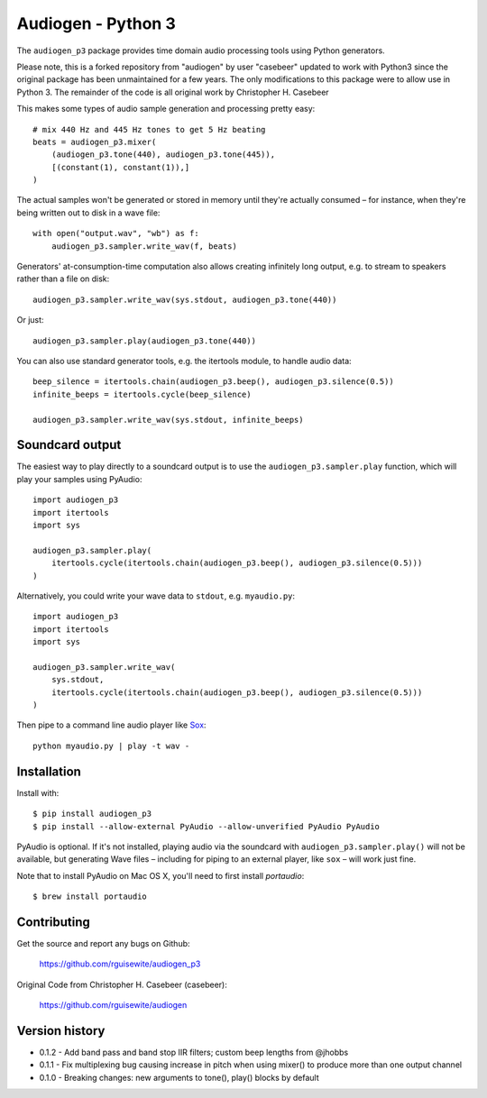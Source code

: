 Audiogen - Python 3
===================

The ``audiogen_p3`` package provides time domain audio processing tools
using Python generators. 

Please note, this is a forked repository from "audiogen" by user "casebeer"
updated to work with Python3 since the original package has been unmaintained
for a few years. The only modifications to this package were to allow use
in Python 3. The remainder of the code is all original work by Christopher H. Casebeer

This makes some types of audio sample generation and processing pretty 
easy::

    # mix 440 Hz and 445 Hz tones to get 5 Hz beating
    beats = audiogen_p3.mixer(
        (audiogen_p3.tone(440), audiogen_p3.tone(445)),
        [(constant(1), constant(1)),]
    )

The actual samples won't be generated or stored in memory until they're 
actually consumed – for instance, when they're being written out to disk 
in a wave \file::

    with open("output.wav", "wb") as f:
        audiogen_p3.sampler.write_wav(f, beats)

Generators' at-consumption-time computation also allows creating 
infinitely long output, e.g. to stream to speakers rather than a file on
disk::

    audiogen_p3.sampler.write_wav(sys.stdout, audiogen_p3.tone(440))

Or just::

    audiogen_p3.sampler.play(audiogen_p3.tone(440))

You can also use standard generator tools, e.g. the itertools module, to 
handle audio data::

    beep_silence = itertools.chain(audiogen_p3.beep(), audiogen_p3.silence(0.5))
    infinite_beeps = itertools.cycle(beep_silence)
    
    audiogen_p3.sampler.write_wav(sys.stdout, infinite_beeps)
    
Soundcard output
----------------

The easiest way to play directly to a soundcard output is to use the 
``audiogen_p3.sampler.play`` function, which will play your samples using 
PyAudio::

    import audiogen_p3
    import itertools
    import sys
    
    audiogen_p3.sampler.play(
        itertools.cycle(itertools.chain(audiogen_p3.beep(), audiogen_p3.silence(0.5)))
    )

Alternatively, you could write your wave data to ``stdout``, e.g. ``myaudio.py``::

    import audiogen_p3
    import itertools
    import sys
    
    audiogen_p3.sampler.write_wav(
        sys.stdout,
        itertools.cycle(itertools.chain(audiogen_p3.beep(), audiogen_p3.silence(0.5)))
    )

Then pipe to a command line audio player like Sox_::

    python myaudio.py | play -t wav -

Installation
------------

Install with::

    $ pip install audiogen_p3
    $ pip install --allow-external PyAudio --allow-unverified PyAudio PyAudio

PyAudio is optional. If it's not installed, playing audio via the soundcard with
``audiogen_p3.sampler.play()`` will not be available, but generating Wave files – 
including for piping to an external player, like ``sox`` – will work just fine. 

Note that to install PyAudio on Mac OS X, you'll need to first install `portaudio`::

    $ brew install portaudio

Contributing
------------

Get the source and report any bugs on Github:

    https://github.com/rguisewite/audiogen_p3

Original Code from Christopher H. Casebeer (casebeer):

    https://github.com/rguisewite/audiogen

Version history
---------------

- 0.1.2 - Add band pass and band stop IIR filters; custom beep lengths from @jhobbs
- 0.1.1 - Fix multiplexing bug causing increase in pitch when using mixer() to produce
  more than one output channel
- 0.1.0 - Breaking changes: new arguments to tone(), play() blocks by default

.. _Sox: http://sox.sourceforge.net/

